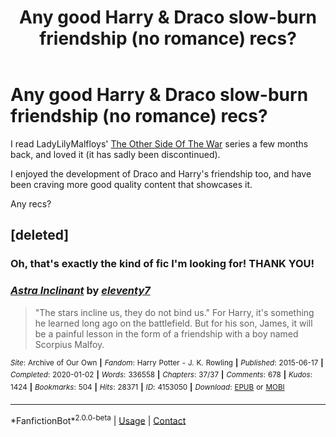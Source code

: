 #+TITLE: Any good Harry & Draco slow-burn friendship (no romance) recs?

* Any good Harry & Draco slow-burn friendship (no romance) recs?
:PROPERTIES:
:Author: writerceleste38
:Score: 4
:DateUnix: 1621720748.0
:DateShort: 2021-May-23
:FlairText: Recommendation
:END:
I read LadyLilyMalfloys' [[https://archiveofourown.org/series/1133537][The Other Side Of The War]] series a few months back, and loved it (it has sadly been discontinued).

I enjoyed the development of Draco and Harry's friendship too, and have been craving more good quality content that showcases it.

Any recs?


** [deleted]
:PROPERTIES:
:Score: 1
:DateUnix: 1621728284.0
:DateShort: 2021-May-23
:END:

*** Oh, that's exactly the kind of fic I'm looking for! THANK YOU!
:PROPERTIES:
:Author: writerceleste38
:Score: 1
:DateUnix: 1621764697.0
:DateShort: 2021-May-23
:END:


*** [[https://archiveofourown.org/works/4153050][*/Astra Inclinant/*]] by [[https://www.archiveofourown.org/users/eleventy7/pseuds/eleventy7][/eleventy7/]]

#+begin_quote
  "The stars incline us, they do not bind us." For Harry, it's something he learned long ago on the battlefield. But for his son, James, it will be a painful lesson in the form of a friendship with a boy named Scorpius Malfoy.
#+end_quote

^{/Site/:} ^{Archive} ^{of} ^{Our} ^{Own} ^{*|*} ^{/Fandom/:} ^{Harry} ^{Potter} ^{-} ^{J.} ^{K.} ^{Rowling} ^{*|*} ^{/Published/:} ^{2015-06-17} ^{*|*} ^{/Completed/:} ^{2020-01-02} ^{*|*} ^{/Words/:} ^{336558} ^{*|*} ^{/Chapters/:} ^{37/37} ^{*|*} ^{/Comments/:} ^{678} ^{*|*} ^{/Kudos/:} ^{1424} ^{*|*} ^{/Bookmarks/:} ^{504} ^{*|*} ^{/Hits/:} ^{28371} ^{*|*} ^{/ID/:} ^{4153050} ^{*|*} ^{/Download/:} ^{[[https://archiveofourown.org/downloads/4153050/Astra%20Inclinant.epub?updated_at=1619229673][EPUB]]} ^{or} ^{[[https://archiveofourown.org/downloads/4153050/Astra%20Inclinant.mobi?updated_at=1619229673][MOBI]]}

--------------

*FanfictionBot*^{2.0.0-beta} | [[https://github.com/FanfictionBot/reddit-ffn-bot/wiki/Usage][Usage]] | [[https://www.reddit.com/message/compose?to=tusing][Contact]]
:PROPERTIES:
:Author: FanfictionBot
:Score: 1
:DateUnix: 1621728301.0
:DateShort: 2021-May-23
:END:
